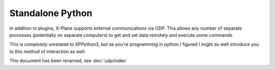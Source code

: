 Standalone Python
-----------------

In addition to plugins, X-Plane supports external communications via UDP. This
allows any number of separate processes (potentially on separate computers) to
get and set data remotely and execute some commands.

This is *completely* unrelated to XPPython3, but as you're programming in python
I figured I might as well introduce you to this method of interaction as well.

This document has been renamed, see :doc:`udp/index`
